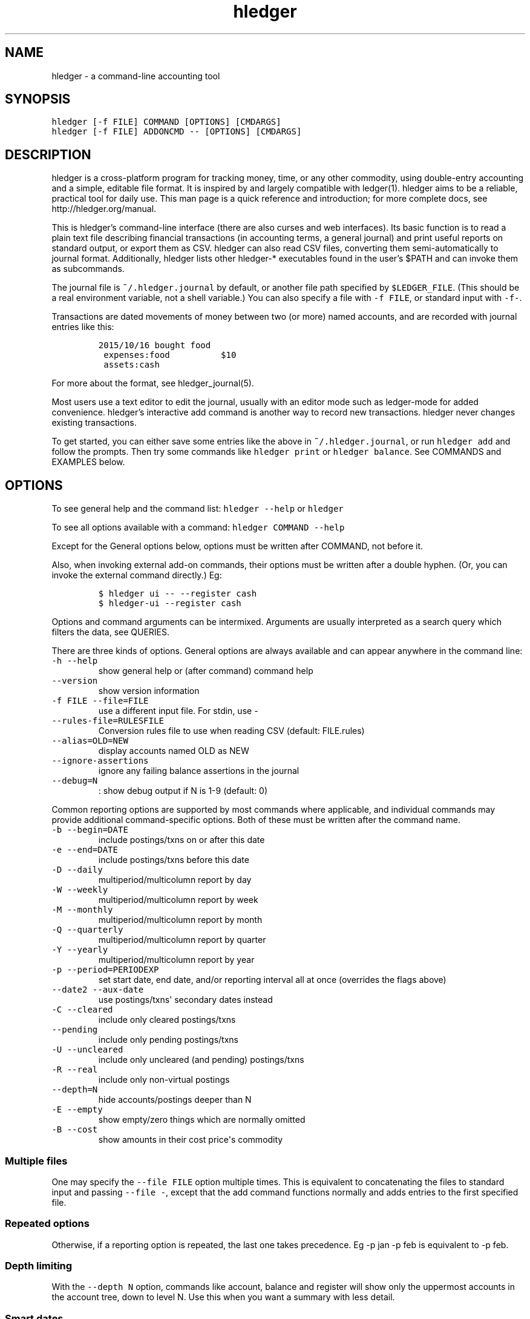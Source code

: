 .\"t

.TH "hledger" "1" "April 2016" "hledger 0.27.98" "hledger User Manuals"



.SH NAME
.PP
hledger \- a command\-line accounting tool
.SH SYNOPSIS
.PP
\f[C]hledger\ [\-f\ FILE]\ COMMAND\ [OPTIONS]\ [CMDARGS]\f[]
.PD 0
.P
.PD
\f[C]hledger\ [\-f\ FILE]\ ADDONCMD\ \-\-\ [OPTIONS]\ [CMDARGS]\f[]
.SH DESCRIPTION
.PP
hledger is a cross\-platform program for tracking money, time, or any
other commodity, using double\-entry accounting and a simple, editable
file format.
It is inspired by and largely compatible with ledger(1).
hledger aims to be a reliable, practical tool for daily use.
This man page is a quick reference and introduction; for more complete
docs, see http://hledger.org/manual.
.PP
This is hledger's command\-line interface (there are also curses and web
interfaces).
Its basic function is to read a plain text file describing financial
transactions (in accounting terms, a general journal) and print useful
reports on standard output, or export them as CSV.
hledger can also read CSV files, converting them semi\-automatically to
journal format.
Additionally, hledger lists other hledger\-* executables found in the
user's $PATH and can invoke them as subcommands.
.PP
The journal file is \f[C]~/.hledger.journal\f[] by default, or another
file path specified by \f[C]$LEDGER_FILE\f[].
(This should be a real environment variable, not a shell variable.) You
can also specify a file with \f[C]\-f\ FILE\f[], or standard input with
\f[C]\-f\-\f[].
.PP
Transactions are dated movements of money between two (or more) named
accounts, and are recorded with journal entries like this:
.IP
.nf
\f[C]
2015/10/16\ bought\ food
\ expenses:food\ \ \ \ \ \ \ \ \ \ $10
\ assets:cash
\f[]
.fi
.PP
For more about the format, see hledger_journal(5).
.PP
Most users use a text editor to edit the journal, usually with an editor
mode such as ledger\-mode for added convenience.
hledger's interactive add command is another way to record new
transactions.
hledger never changes existing transactions.
.PP
To get started, you can either save some entries like the above in
\f[C]~/.hledger.journal\f[], or run \f[C]hledger\ add\f[] and follow the
prompts.
Then try some commands like \f[C]hledger\ print\f[] or
\f[C]hledger\ balance\f[].
See COMMANDS and EXAMPLES below.
.SH OPTIONS
.PP
To see general help and the command list: \f[C]hledger\ \-\-help\f[] or
\f[C]hledger\f[]
.PP
To see all options available with a command:
\f[C]hledger\ COMMAND\ \-\-help\f[]
.PP
Except for the General options below, options must be written after
COMMAND, not before it.
.PP
Also, when invoking external add\-on commands, their options must be
written after a double hyphen.
(Or, you can invoke the external command directly.) Eg:
.IP
.nf
\f[C]
$\ hledger\ ui\ \-\-\ \-\-register\ cash
$\ hledger\-ui\ \-\-register\ cash
\f[]
.fi
.PP
Options and command arguments can be intermixed.
Arguments are usually interpreted as a search query which filters the
data, see QUERIES.
.PP
There are three kinds of options.
General options are always available and can appear anywhere in the
command line:
.TP
.B \f[C]\-h\ \-\-help\f[]
show general help or (after command) command help
.RS
.RE
.TP
.B \f[C]\-\-version\f[]
show version information
.RS
.RE
.TP
.B \f[C]\-f\ FILE\ \-\-file=FILE\f[]
use a different input file.
For stdin, use \-
.RS
.RE
.TP
.B \f[C]\-\-rules\-file=RULESFILE\f[]
Conversion rules file to use when reading CSV (default: FILE.rules)
.RS
.RE
.TP
.B \f[C]\-\-alias=OLD=NEW\f[]
display accounts named OLD as NEW
.RS
.RE
.TP
.B \f[C]\-\-ignore\-assertions\f[]
ignore any failing balance assertions in the journal
.RS
.RE
.TP
.B \f[C]\-\-debug=N\f[]
: show debug output if N is 1\-9 (default: 0)
.RS
.RE
.PP
Common reporting options are supported by most commands where
applicable, and individual commands may provide additional
command\-specific options.
Both of these must be written after the command name.
.TP
.B \f[C]\-b\ \-\-begin=DATE\f[]
include postings/txns on or after this date
.RS
.RE
.TP
.B \f[C]\-e\ \-\-end=DATE\f[]
include postings/txns before this date
.RS
.RE
.TP
.B \f[C]\-D\ \-\-daily\f[]
multiperiod/multicolumn report by day
.RS
.RE
.TP
.B \f[C]\-W\ \-\-weekly\f[]
multiperiod/multicolumn report by week
.RS
.RE
.TP
.B \f[C]\-M\ \-\-monthly\f[]
multiperiod/multicolumn report by month
.RS
.RE
.TP
.B \f[C]\-Q\ \-\-quarterly\f[]
multiperiod/multicolumn report by quarter
.RS
.RE
.TP
.B \f[C]\-Y\ \-\-yearly\f[]
multiperiod/multicolumn report by year
.RS
.RE
.TP
.B \f[C]\-p\ \-\-period=PERIODEXP\f[]
set start date, end date, and/or reporting interval all at once
(overrides the flags above)
.RS
.RE
.TP
.B \f[C]\-\-date2\ \-\-aux\-date\f[]
use postings/txns\[aq] secondary dates instead
.RS
.RE
.TP
.B \f[C]\-C\ \-\-cleared\f[]
include only cleared postings/txns
.RS
.RE
.TP
.B \f[C]\-\-pending\f[]
include only pending postings/txns
.RS
.RE
.TP
.B \f[C]\-U\ \-\-uncleared\f[]
include only uncleared (and pending) postings/txns
.RS
.RE
.TP
.B \f[C]\-R\ \-\-real\f[]
include only non\-virtual postings
.RS
.RE
.TP
.B \f[C]\-\-depth=N\f[]
hide accounts/postings deeper than N
.RS
.RE
.TP
.B \f[C]\-E\ \-\-empty\f[]
show empty/zero things which are normally omitted
.RS
.RE
.TP
.B \f[C]\-B\ \-\-cost\f[]
show amounts in their cost price\[aq]s commodity
.RS
.RE
.SS Multiple files
.PP
One may specify the \f[C]\-\-file\ FILE\f[] option multiple times.
This is equivalent to concatenating the files to standard input and
passing \f[C]\-\-file\ \-\f[], except that the add command functions
normally and adds entries to the first specified file.
.SS Repeated options
.PP
Otherwise, if a reporting option is repeated, the last one takes
precedence.
Eg \-p jan \-p feb is equivalent to \-p feb.
.SS Depth limiting
.PP
With the \f[C]\-\-depth\ N\f[] option, commands like account, balance
and register will show only the uppermost accounts in the account tree,
down to level N.
Use this when you want a summary with less detail.
.SS Smart dates
.PP
hledger\[aq]s user interfaces accept a flexible "smart date" syntax
(unlike dates in the journal file).
Smart dates allow some english words, can be relative to today\[aq]s
date, and can have less\-significant date parts omitted (defaulting to
1).
.PP
Examples:
.PP
.TS
tab(@);
lw(33.7n) lw(36.3n).
T{
\f[C]2009/1/1\f[], \f[C]2009/01/01\f[], \f[C]2009\-1\-1\f[],
\f[C]2009.1.1\f[] \ 
T}@T{
simple dates, several separators allowed
T}
T{
\f[C]2009/1\f[], \f[C]2009\f[]
T}@T{
same as above \- a missing day or month defaults to 1
T}
T{
\f[C]1/1\f[], \f[C]january\f[], \f[C]jan\f[], \f[C]this\ year\f[]
T}@T{
relative dates, meaning january 1 of the current year
T}
T{
\f[C]next\ year\f[]
T}@T{
january 1 of next year
T}
T{
\f[C]this\ month\f[]
T}@T{
the 1st of the current month
T}
T{
\f[C]this\ week\f[]
T}@T{
the most recent monday
T}
T{
\f[C]last\ week\f[]
T}@T{
the monday of the week before this one
T}
T{
\f[C]lastweek\f[]
T}@T{
spaces are optional
T}
T{
\f[C]today\f[], \f[C]yesterday\f[], \f[C]tomorrow\f[]
T}@T{
T}
.TE
.SS Reporting interval
.PP
A reporting interval can be specified so that commands like register,
balance and activity will divide their reports into multiple report
periods.
The basic intervals can be selected with one of \f[C]\-D/\-\-daily\f[],
\f[C]\-W/\-\-weekly\f[], \f[C]\-M/\-\-monthly\f[],
\f[C]\-Q/\-\-quarterly\f[], or \f[C]\-Y/\-\-yearly\f[].
More complex intervals may be specified with a period expression.
.SS Period expressions
.PP
The \f[C]\-p/\-\-period\f[] option accepts period expressions, a
shorthand way of expressing a start date, end date, and or reporting
interval all at once.
Note a period expression on the command line will cause any other date
flags
(\f[C]\-b\f[]/\f[C]\-e\f[]/\f[C]\-D\f[]/\f[C]\-W\f[]/\f[C]\-M\f[]/\f[C]\-Q\f[]/\f[C]\-Y\f[])
to be ignored.
.PP
hledger\[aq]s period expressions are similar to Ledger\[aq]s, though not
identical.
Here\[aq]s a basic period expression specifying the first quarter of
2009.
Note hledger always treats start dates as inclusive and end dates as
exclusive:
.IP
.nf
\f[C]
\-p\ "from\ 2009/1/1\ to\ 2009/4/1"
\f[]
.fi
.PP
Keywords like "from" and "to" are optional, and so are the spaces.
Just don\[aq]t run two dates together:
.IP
.nf
\f[C]
\-p2009/1/1to2009/4/1
\-p"2009/1/1\ 2009/4/1"
\f[]
.fi
.PP
Dates are smart dates, so if the current year is 2009, the above can
also be written as:
.IP
.nf
\f[C]
\-p\ "1/1\ to\ 4/1"
\-p\ "january\ to\ apr"
\-p\ "this\ year\ to\ 4/1"
\f[]
.fi
.PP
If you specify only one date, the missing start or end date will be the
earliest or latest transaction in your journal:
.IP
.nf
\f[C]
\-p\ "from\ 2009/1/1"\ \ (everything\ after\ january\ 1,\ 2009)
\-p\ "from\ 2009/1"\ \ \ \ (the\ same)
\-p\ "from\ 2009"\ \ \ \ \ \ (the\ same)
\-p\ "to\ 2009"\ \ \ \ \ \ \ \ (everything\ before\ january\ 1,\ 2009)
\f[]
.fi
.PP
A single date with no "from" or "to" defines both the start and end date
like so:
.IP
.nf
\f[C]
\-p\ "2009"\ \ \ \ \ \ \ \ \ \ \ (the\ year\ 2009;\ \ \ \ equivalent\ to\ "2009/1/1\ to\ 2010/1/1")
\-p\ "2009/1"\ \ \ \ \ \ \ \ \ (the\ month\ of\ jan;\ equivalent\ to\ "2009/1/1\ to\ 2009/2/1")
\-p\ "2009/1/1"\ \ \ \ \ \ \ (just\ that\ day;\ \ \ \ equivalent\ to\ "2009/1/1\ to\ 2009/1/2")
\f[]
.fi
.PP
Period expressions can also start with (or be) a reporting interval:
\f[C]daily\f[], \f[C]weekly\f[], \f[C]monthly\f[], \f[C]quarterly\f[],
\f[C]yearly\f[], or one of the \f[C]every\ ...\f[] expressions below.
Optionally the word \f[C]in\f[] may appear between the reporting
interval and the start/end dates.
Examples:
.IP
.nf
\f[C]
\-p\ "weekly\ from\ 2009/1/1\ to\ 2009/4/1"
\-p\ "monthly\ in\ 2008"
\-p\ "bimonthly\ from\ 2008"
\-p\ "quarterly"
\-p\ "every\ 2\ weeks"
\-p\ "every\ 5\ days\ from\ 1/3"
\-p\ "every\ 15th\ day\ of\ month"
\-p\ "every\ 4th\ day\ of\ week"
\f[]
.fi
.SH COMMANDS
.PP
hledger provides a number of subcommands; \f[C]hledger\f[] with no
arguments shows a list.
.PP
Select a subcommand by writing its name as first argument (eg
\f[C]hledger\ incomestatement\f[]).
You can also write any unambiguous prefix of a command name
(\f[C]hledger\ inc\f[]), or one of the standard short aliases displayed
in the command list (\f[C]hledger\ is\f[]).
.PP
If you install additional \f[C]hledger\-*\f[] packages, or if you put
programs or scripts named \f[C]hledger\-NAME\f[] in your PATH, these
will also be listed as hledger subcommands.
.PP
Here is a summary (see http://hledger.org/manual#commands for the full
command help):
.SS Data entry
.SS add
.PP
prompt for transactions and add them to the journal.
.PP
This is the only hledger command that writes to the journal file.
It appends only, existing transactions are not changed.
.TP
.B \f[C]\-\-no\-new\-accounts\f[]
don\[aq]t allow creating new accounts; helps prevent typos when entering
account names
.RS
.RE
.SS Reporting
.SS accounts
.IP
.nf
\f[C]
$\ hledger\ accounts\ \-\-tree
assets
\ \ bank
\ \ \ \ checking
\ \ \ \ saving
\ \ cash
expenses
\ \ food
\ \ supplies
income
\ \ gifts
\ \ salary
liabilities
\ \ debts
\f[]
.fi
.IP
.nf
\f[C]
$\ hledger\ accounts\ \-\-drop\ 1
bank:checking
bank:saving
cash
food
supplies
gifts
salary
debts
\f[]
.fi
.IP
.nf
\f[C]
$\ hledger\ accounts
assets:bank:checking
assets:bank:saving
assets:cash
expenses:food
expenses:supplies
income:gifts
income:salary
liabilities:debts
\f[]
.fi
.PP
show account names
.TP
.B \f[C]\-\-tree\f[]
show short account names, as a tree
.RS
.RE
.TP
.B \f[C]\-\-flat\f[]
show full account names, as a list (default)
.RS
.RE
.TP
.B \f[C]\-\-drop=N\f[]
in flat mode: omit N leading account name parts
.RS
.RE
.PP
This command lists all account names that are in use (ie, all the
accounts which have at least one transaction posting to them).
With query arguments, only matched account names are shown.
.PP
It shows a flat list by default.
In this mode you can add \f[C]\-\-drop\ N\f[] to omit the first few
account name components.
.PP
With \f[C]\-\-tree\f[], it shows the account hierarchy.
.SS activity
.PP
show an ascii barchart of posting counts per interval (default: daily)
.SS balance, bal
.PP
show accounts and balances
.TP
.B \f[C]\-\-tree\f[]
show short account names, as a tree
.RS
.RE
.TP
.B \f[C]\-\-flat\f[]
show full account names, as a list (default)
.RS
.RE
.TP
.B \f[C]\-\-drop=N\f[]
in flat mode: omit N leading account name parts
.RS
.RE
.TP
.B \f[C]\-\-format=LINEFORMAT\f[]
in single\-column balance reports: use this custom line format
.RS
.RE
.TP
.B \f[C]\-\-no\-elide\f[]
in tree mode: don\[aq]t squash boring parent accounts
.RS
.RE
.TP
.B \f[C]\-H\ \-\-historical\f[]
in multicolumn mode: show historical ending balances
.RS
.RE
.TP
.B \f[C]\-\-cumulative\f[]
in multicolumn mode: show accumulated ending balances
.RS
.RE
.TP
.B \f[C]\-A\ \-\-average\f[]
in multicolumn mode: show a row average column
.RS
.RE
.TP
.B \f[C]\-T\ \-\-row\-total\f[]
in multicolumn mode: show a row total column
.RS
.RE
.TP
.B \f[C]\-N\ \-\-no\-total\f[]
don\[aq]t show the final total row
.RS
.RE
.TP
.B \f[C]\-V\ \-\-value\f[]
show amounts as their current market value in their default valuation
commodity
.RS
.RE
.TP
.B \f[C]\-o\ FILE[.FMT]\ \-\-output\-file=FILE[.FMT]\f[]
write output to FILE instead of stdout.
A recognised FMT suffix influences the format.
.RS
.RE
.TP
.B \f[C]\-O\ FMT\ \-\-output\-format=FMT\f[]
select the output format.
Supported formats: txt, csv.
.RS
.RE
.SS balancesheet, bs
.PP
show a balance sheet
.TP
.B \f[C]\-\-flat\f[]
show full account names, as a list (default)
.RS
.RE
.TP
.B \f[C]\-\-drop=N\f[]
in flat mode: omit N leading account name parts
.RS
.RE
.SS cashflow, cf
.PP
show a cashflow statement
.TP
.B \f[C]\-\-flat\f[]
show full account names, as a list (default)
.RS
.RE
.TP
.B \f[C]\-\-drop=N\f[]
in flat mode: omit N leading account name parts
.RS
.RE
.SS incomestatement, is
.PP
show an income statement
.TP
.B \f[C]\-\-flat\f[]
show full account names, as a list (default)
.RS
.RE
.TP
.B \f[C]\-\-drop=N\f[]
in flat mode: omit N leading account name parts
.RS
.RE
.SS print
.PP
show transactions from the journal
.TP
.B \f[C]\-m\ STR\ \-\-match=STR\f[]
show the transaction whose description is most similar to STR, and is
most recent
.RS
.RE
.TP
.B \f[C]\-o\ FILE[.FMT]\ \-\-output\-file=FILE[.FMT]\f[]
write output to FILE instead of stdout.
A recognised FMT suffix influences the format.
.RS
.RE
.TP
.B \f[C]\-O\ FMT\ \-\-output\-format=FMT\f[]
select the output format.
Supported formats: txt, csv.
.RS
.RE
.SS register, reg
.PP
show postings and running total
.TP
.B \f[C]\-H\ \-\-historical\f[]
include prior postings in the running total
.RS
.RE
.TP
.B \f[C]\-A\ \-\-average\f[]
show a running average instead of the running total (implies \-\-empty)
.RS
.RE
.TP
.B \f[C]\-r\ \-\-related\f[]
show postings\[aq] siblings instead
.RS
.RE
.TP
.B \f[C]\-w\ N\ \-\-width=N\f[]
set output width (default: terminal width or COLUMNS.
\-wN,M sets description width as well)
.RS
.RE
.TP
.B \f[C]\-o\ FILE[.FMT]\ \-\-output\-file=FILE[.FMT]\f[]
write output to FILE instead of stdout.
A recognised FMT suffix influences the format.
.RS
.RE
.TP
.B \f[C]\-O\ FMT\ \-\-output\-format=FMT\f[]
select the output format.
Supported formats: txt, csv.
.RS
.RE
.SS stats
.PP
show some journal statistics
.TP
.B \f[C]\-o\ FILE[.FMT]\ \-\-output\-file=FILE[.FMT]\f[]
write output to FILE instead of stdout.
A recognised FMT suffix influences the format.
.RS
.RE
.SS Add\-on commands
.PP
Additional commands will be available when executables or scripts named
"\f[C]hledger\-\f[]CMD" are installed in the PATH.
These are often provided by a package of the same name, or you can make
your own custom scripts (haskell scripts can use hledger\-lib allowing
tight integration).
Some available add\-ons are:
.SS autosync
.PP
download OFX bank data and/or convert OFX to hledger journal format
.SS diff
.PP
show transactions present in one journal file but not another
.SS interest
.PP
generate interest transactions
.SS irr
.PP
calculate internal rate of return
.SS ui
.PP
curses\-style interface, see hledger\-ui(1)
.SS web
.PP
web interface, see hledger\-web(1)
.SH QUERIES
.PP
One of hledger\[aq]s strengths is being able to quickly report on
precise subsets of your data.
Most commands accept an optional query expression, written as arguments
after the command name, to filter the data by date, account name or
other criteria.
The syntax is similar to a web search: one or more space\-separated
search terms, quotes to enclose whitespace, optional prefixes to match
specific fields.
Multiple search terms are combined as follows:
.PP
All commands except print: show transactions/postings/accounts which
match (or negatively match)
.IP \[bu] 2
any of the description terms AND
.IP \[bu] 2
any of the account terms AND
.IP \[bu] 2
all the other terms.
.PP
The print command: show transactions which
.IP \[bu] 2
match any of the description terms AND
.IP \[bu] 2
have any postings matching any of the positive account terms AND
.IP \[bu] 2
have no postings matching any of the negative account terms AND
.IP \[bu] 2
match all the other terms.
.PP
The following kinds of search terms can be used:
.TP
.B \f[B]\f[C]REGEX\f[]\f[]
match account names by this regular expression
.RS
.RE
.TP
.B \f[B]\f[C]acct:REGEX\f[]\f[]
same as above
.RS
.RE
.TP
.B \f[B]\f[C]amt:N,\ amt:<N,\ amt:<=N,\ amt:>N,\ amt:>=N\f[]\f[]
match postings with a single\-commodity amount that is equal to, less
than, or greater than N.
(Multi\-commodity amounts are not tested, and will always match.) The
comparison has two modes: if N is preceded by a + or \- sign (or is 0),
the two signed numbers are compared.
Otherwise, the absolute magnitudes are compared, ignoring sign.
.RS
.RE
.TP
.B \f[B]\f[C]code:REGEX\f[]\f[]
match by transaction code (eg check number)
.RS
.RE
.TP
.B \f[B]\f[C]cur:REGEX\f[]\f[]
match postings or transactions including any amounts whose
currency/commodity symbol is fully matched by REGEX.
(For a partial match, use \f[C]\&.*REGEX.*\f[]).
Note, to match characters which are regex\-significant, like the dollar
sign (\f[C]$\f[]), you need to prepend \f[C]\\\f[].
And when using the command line you need to add one more level of
quoting to hide it from the shell, so eg do:
\f[C]hledger\ print\ cur:\[aq]\\$\[aq]\f[] or
\f[C]hledger\ print\ cur:\\\\$\f[].
.RS
.RE
.TP
.B \f[B]\f[C]desc:REGEX\f[]\f[]
match transaction descriptions
.RS
.RE
.TP
.B \f[B]\f[C]date:PERIODEXPR\f[]\f[]
match dates within the specified period (which should not include a
reporting interval
.RS
.RE
.TP
.B \f[B]\f[C]date2:PERIODEXPR\f[]\f[]
as above, but match secondary dates
.RS
.RE
.TP
.B \f[B]\f[C]depth:N\f[]\f[]
match (or display, depending on command) accounts at or above this depth
.RS
.RE
.TP
.B \f[B]\f[C]real:,\ real:0\f[]\f[]
match real or virtual postings respectively
.RS
.RE
.TP
.B \f[B]\f[C]status:*,\ status:!,\ status:\f[]\f[]
match cleared, pending, or uncleared/pending transactions respectively
.RS
.RE
.TP
.B \f[B]\f[C]tag:REGEX[=REGEX]\f[]\f[]
match by tag name, and optionally also by tag value.
Note a tag: query is considered to match a transaction if it matches any
of the postings.
Also remember that postings inherit the tags of their parent
transaction.
.RS
.RE
.TP
.B \f[B]\f[C]not:\f[]\f[]
before any of the above negates the match.
.RS
.RE
.PP
Some of the above can also be expressed as command\-line options (eg
\f[C]depth:2\f[] is equivalent to \f[C]\-\-depth\ 2\f[]).
Generally you can mix options and query arguments, and the resulting
query will be their intersection (aside from the \f[C]\-p/\-\-period\f[]
option).
.SH EXAMPLES
.PP
Two simple transactions in hledger journal format:
.IP
.nf
\f[C]
2015/9/30\ gift\ received
\ \ assets:cash\ \ \ $20
\ \ income:gifts

2015/10/16\ farmers\ market
\ \ expenses:food\ \ \ \ $10
\ \ assets:cash
\f[]
.fi
.PP
Some basic reports:
.IP
.nf
\f[C]
$\ hledger\ print
2015/09/30\ gift\ received
\ \ \ \ assets:cash\ \ \ \ \ \ \ \ \ \ \ \ $20
\ \ \ \ income:gifts\ \ \ \ \ \ \ \ \ \ $\-20

2015/10/16\ farmers\ market
\ \ \ \ expenses:food\ \ \ \ \ \ \ \ \ \ \ $10
\ \ \ \ assets:cash\ \ \ \ \ \ \ \ \ \ \ \ $\-10
\f[]
.fi
.IP
.nf
\f[C]
$\ hledger\ accounts\ \-\-tree
assets
\ \ cash
expenses
\ \ food
income
\ \ gifts
\f[]
.fi
.IP
.nf
\f[C]
$\ hledger\ balance
\ \ \ \ \ \ \ \ \ \ \ \ \ \ \ \ \ $10\ \ assets:cash
\ \ \ \ \ \ \ \ \ \ \ \ \ \ \ \ \ $10\ \ expenses:food
\ \ \ \ \ \ \ \ \ \ \ \ \ \ \ \ $\-20\ \ income:gifts
\-\-\-\-\-\-\-\-\-\-\-\-\-\-\-\-\-\-\-\-
\ \ \ \ \ \ \ \ \ \ \ \ \ \ \ \ \ \ \ 0
\f[]
.fi
.IP
.nf
\f[C]
$\ hledger\ register\ cash
2015/09/30\ gift\ received\ \ \ assets:cash\ \ \ \ \ \ \ \ \ \ \ \ \ \ \ $20\ \ \ \ \ \ \ \ \ \ \ $20
2015/10/16\ farmers\ market\ \ assets:cash\ \ \ \ \ \ \ \ \ \ \ \ \ \ $\-10\ \ \ \ \ \ \ \ \ \ \ $10
\f[]
.fi
.IP
.nf
\f[C]
$\ hledger\ \ \ \ \ \ \ \ \ \ \ \ \ \ \ \ \ \ \ \ \ \ \ \ \ \ \ \ \ \ \ \ \ #\ show\ available\ commands
$\ hledger\ add\ \ \ \ \ \ \ \ \ \ \ \ \ \ \ \ \ \ \ \ \ \ \ \ \ \ \ \ \ #\ add\ more\ transactions\ to\ the\ journal\ file
$\ hledger\ balance\ \ \ \ \ \ \ \ \ \ \ \ \ \ \ \ \ \ \ \ \ \ \ \ \ #\ all\ accounts\ with\ aggregated\ balances
$\ hledger\ balance\ \-\-help\ \ \ \ \ \ \ \ \ \ \ \ \ \ \ \ \ \ #\ show\ help\ for\ balance\ command
$\ hledger\ balance\ \-\-depth\ 1\ \ \ \ \ \ \ \ \ \ \ \ \ \ \ #\ only\ top\-level\ accounts
$\ hledger\ register\ \ \ \ \ \ \ \ \ \ \ \ \ \ \ \ \ \ \ \ \ \ \ \ #\ show\ account\ postings,\ with\ running\ total
$\ hledger\ reg\ income\ \ \ \ \ \ \ \ \ \ \ \ \ \ \ \ \ \ \ \ \ \ #\ show\ postings\ to/from\ income\ accounts
$\ hledger\ reg\ \[aq]assets:some\ bank:checking\[aq]\ #\ show\ postings\ to/from\ this\ checking\ account
$\ hledger\ print\ desc:shop\ \ \ \ \ \ \ \ \ \ \ \ \ \ \ \ \ #\ show\ transactions\ with\ shop\ in\ the\ description
$\ hledger\ activity\ \-W\ \ \ \ \ \ \ \ \ \ \ \ \ \ \ \ \ \ \ \ \ #\ show\ transaction\ counts\ per\ week\ as\ a\ bar\ chart
\f[]
.fi
.SH ENVIRONMENT
.PP
\f[B]LEDGER_FILE\f[] sets the default journal file path.
If not set, it is \f[C]~/.hledger.journal\f[].
.PP
\f[B]COLUMNS\f[] sets the default width used by the register command
(normally the full terminal width).
.SH FILES
.PP
Reads data from a hledger journal file (\f[C]$LEDGER_FILE\f[] or
\f[C]~/.hledger.journal\f[] by default), or a CSV file plus associated
CSV rules file.
.SH BUGS
.PP
The need to precede options with \f[C]\-\-\f[] when invoked from hledger
is awkward.
.PP
hledger can\[aq]t render non\-ascii characters when run from a Windows
command prompt (up to Windows 7 at least).
.PP
When input data contains non\-ascii characters, a suitable system locale
must be configured (or there will be an unhelpful error).
Eg on POSIX, set LANG to something other than C.


.SH "REPORTING BUGS"
Report bugs at http://bugs.hledger.org
(or on the #hledger IRC channel or hledger mail list)

.SH AUTHORS
Simon Michael <simon@joyful.com> and contributors

.SH COPYRIGHT

Copyright (C) 2007-2016 Simon Michael.
.br
Released under GNU GPLv3+.

.SH SEE ALSO
hledger(1), hledger\-ui(1), hledger\-web(1), hledger\-api(1),
hledger_csv(5), hledger_journal(5), hledger_timelog(5), hledger_timedot(5),
ledger(1)

http://hledger.org
